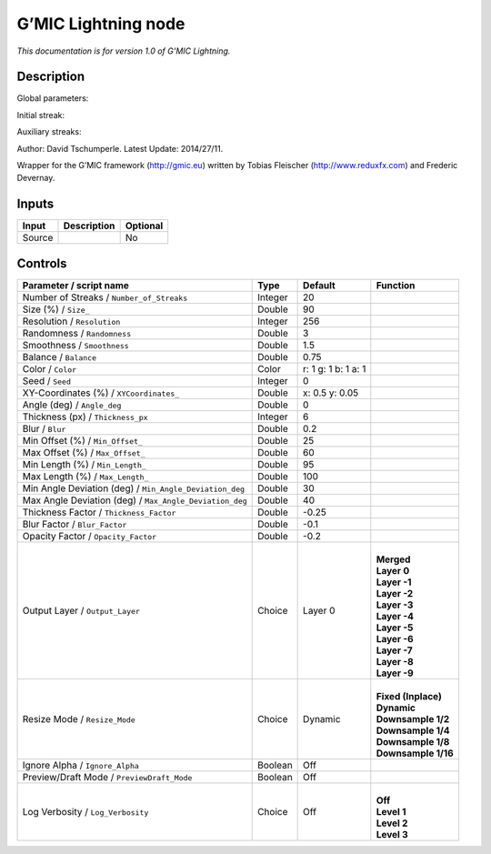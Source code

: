 .. _eu.gmic.Lightning:

G’MIC Lightning node
====================

*This documentation is for version 1.0 of G’MIC Lightning.*

Description
-----------

Global parameters:

Initial streak:

Auxiliary streaks:

Author: David Tschumperle. Latest Update: 2014/27/11.

Wrapper for the G’MIC framework (http://gmic.eu) written by Tobias Fleischer (http://www.reduxfx.com) and Frederic Devernay.

Inputs
------

+--------+-------------+----------+
| Input  | Description | Optional |
+========+=============+==========+
| Source |             | No       |
+--------+-------------+----------+

Controls
--------

.. tabularcolumns:: |>{\raggedright}p{0.2\columnwidth}|>{\raggedright}p{0.06\columnwidth}|>{\raggedright}p{0.07\columnwidth}|p{0.63\columnwidth}|

.. cssclass:: longtable

+---------------------------------------------------------+---------+---------------------+-----------------------+
| Parameter / script name                                 | Type    | Default             | Function              |
+=========================================================+=========+=====================+=======================+
| Number of Streaks / ``Number_of_Streaks``               | Integer | 20                  |                       |
+---------------------------------------------------------+---------+---------------------+-----------------------+
| Size (%) / ``Size_``                                    | Double  | 90                  |                       |
+---------------------------------------------------------+---------+---------------------+-----------------------+
| Resolution / ``Resolution``                             | Integer | 256                 |                       |
+---------------------------------------------------------+---------+---------------------+-----------------------+
| Randomness / ``Randomness``                             | Double  | 3                   |                       |
+---------------------------------------------------------+---------+---------------------+-----------------------+
| Smoothness / ``Smoothness``                             | Double  | 1.5                 |                       |
+---------------------------------------------------------+---------+---------------------+-----------------------+
| Balance / ``Balance``                                   | Double  | 0.75                |                       |
+---------------------------------------------------------+---------+---------------------+-----------------------+
| Color / ``Color``                                       | Color   | r: 1 g: 1 b: 1 a: 1 |                       |
+---------------------------------------------------------+---------+---------------------+-----------------------+
| Seed / ``Seed``                                         | Integer | 0                   |                       |
+---------------------------------------------------------+---------+---------------------+-----------------------+
| XY-Coordinates (%) / ``XYCoordinates_``                 | Double  | x: 0.5 y: 0.05      |                       |
+---------------------------------------------------------+---------+---------------------+-----------------------+
| Angle (deg) / ``Angle_deg``                             | Double  | 0                   |                       |
+---------------------------------------------------------+---------+---------------------+-----------------------+
| Thickness (px) / ``Thickness_px``                       | Integer | 6                   |                       |
+---------------------------------------------------------+---------+---------------------+-----------------------+
| Blur / ``Blur``                                         | Double  | 0.2                 |                       |
+---------------------------------------------------------+---------+---------------------+-----------------------+
| Min Offset (%) / ``Min_Offset_``                        | Double  | 25                  |                       |
+---------------------------------------------------------+---------+---------------------+-----------------------+
| Max Offset (%) / ``Max_Offset_``                        | Double  | 60                  |                       |
+---------------------------------------------------------+---------+---------------------+-----------------------+
| Min Length (%) / ``Min_Length_``                        | Double  | 95                  |                       |
+---------------------------------------------------------+---------+---------------------+-----------------------+
| Max Length (%) / ``Max_Length_``                        | Double  | 100                 |                       |
+---------------------------------------------------------+---------+---------------------+-----------------------+
| Min Angle Deviation (deg) / ``Min_Angle_Deviation_deg`` | Double  | 30                  |                       |
+---------------------------------------------------------+---------+---------------------+-----------------------+
| Max Angle Deviation (deg) / ``Max_Angle_Deviation_deg`` | Double  | 40                  |                       |
+---------------------------------------------------------+---------+---------------------+-----------------------+
| Thickness Factor / ``Thickness_Factor``                 | Double  | -0.25               |                       |
+---------------------------------------------------------+---------+---------------------+-----------------------+
| Blur Factor / ``Blur_Factor``                           | Double  | -0.1                |                       |
+---------------------------------------------------------+---------+---------------------+-----------------------+
| Opacity Factor / ``Opacity_Factor``                     | Double  | -0.2                |                       |
+---------------------------------------------------------+---------+---------------------+-----------------------+
| Output Layer / ``Output_Layer``                         | Choice  | Layer 0             | |                     |
|                                                         |         |                     | | **Merged**          |
|                                                         |         |                     | | **Layer 0**         |
|                                                         |         |                     | | **Layer -1**        |
|                                                         |         |                     | | **Layer -2**        |
|                                                         |         |                     | | **Layer -3**        |
|                                                         |         |                     | | **Layer -4**        |
|                                                         |         |                     | | **Layer -5**        |
|                                                         |         |                     | | **Layer -6**        |
|                                                         |         |                     | | **Layer -7**        |
|                                                         |         |                     | | **Layer -8**        |
|                                                         |         |                     | | **Layer -9**        |
+---------------------------------------------------------+---------+---------------------+-----------------------+
| Resize Mode / ``Resize_Mode``                           | Choice  | Dynamic             | |                     |
|                                                         |         |                     | | **Fixed (Inplace)** |
|                                                         |         |                     | | **Dynamic**         |
|                                                         |         |                     | | **Downsample 1/2**  |
|                                                         |         |                     | | **Downsample 1/4**  |
|                                                         |         |                     | | **Downsample 1/8**  |
|                                                         |         |                     | | **Downsample 1/16** |
+---------------------------------------------------------+---------+---------------------+-----------------------+
| Ignore Alpha / ``Ignore_Alpha``                         | Boolean | Off                 |                       |
+---------------------------------------------------------+---------+---------------------+-----------------------+
| Preview/Draft Mode / ``PreviewDraft_Mode``              | Boolean | Off                 |                       |
+---------------------------------------------------------+---------+---------------------+-----------------------+
| Log Verbosity / ``Log_Verbosity``                       | Choice  | Off                 | |                     |
|                                                         |         |                     | | **Off**             |
|                                                         |         |                     | | **Level 1**         |
|                                                         |         |                     | | **Level 2**         |
|                                                         |         |                     | | **Level 3**         |
+---------------------------------------------------------+---------+---------------------+-----------------------+
